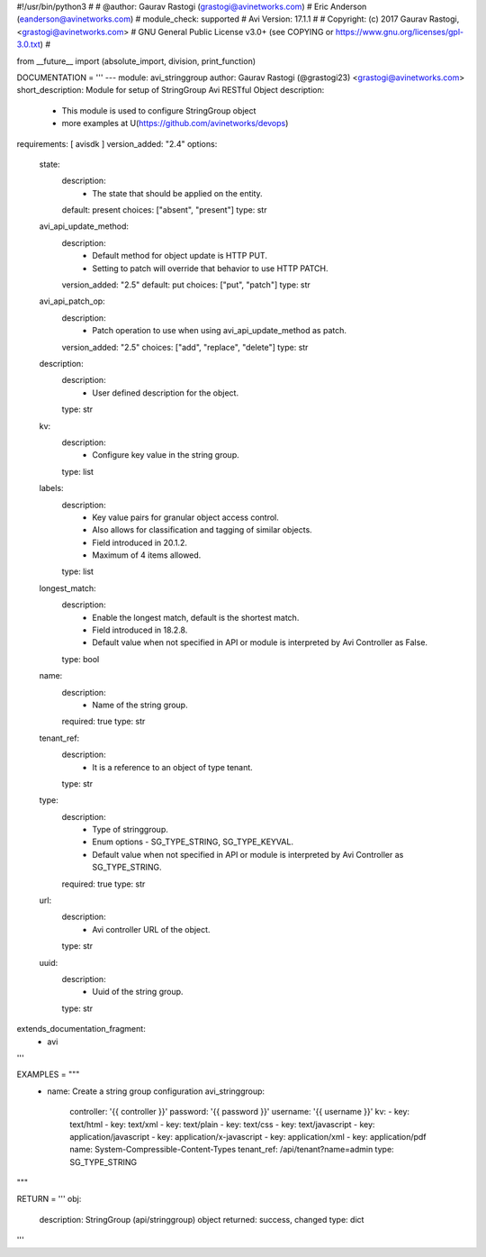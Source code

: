 #!/usr/bin/python3
#
# @author: Gaurav Rastogi (grastogi@avinetworks.com)
#          Eric Anderson (eanderson@avinetworks.com)
# module_check: supported
# Avi Version: 17.1.1
#
# Copyright: (c) 2017 Gaurav Rastogi, <grastogi@avinetworks.com>
# GNU General Public License v3.0+ (see COPYING or https://www.gnu.org/licenses/gpl-3.0.txt)
#


from __future__ import (absolute_import, division, print_function)


DOCUMENTATION = '''
---
module: avi_stringgroup
author: Gaurav Rastogi (@grastogi23) <grastogi@avinetworks.com>
short_description: Module for setup of StringGroup Avi RESTful Object
description:
    - This module is used to configure StringGroup object
    - more examples at U(https://github.com/avinetworks/devops)
requirements: [ avisdk ]
version_added: "2.4"
options:
    state:
        description:
            - The state that should be applied on the entity.
        default: present
        choices: ["absent", "present"]
        type: str
    avi_api_update_method:
        description:
            - Default method for object update is HTTP PUT.
            - Setting to patch will override that behavior to use HTTP PATCH.
        version_added: "2.5"
        default: put
        choices: ["put", "patch"]
        type: str
    avi_api_patch_op:
        description:
            - Patch operation to use when using avi_api_update_method as patch.
        version_added: "2.5"
        choices: ["add", "replace", "delete"]
        type: str
    description:
        description:
            - User defined description for the object.
        type: str
    kv:
        description:
            - Configure key value in the string group.
        type: list
    labels:
        description:
            - Key value pairs for granular object access control.
            - Also allows for classification and tagging of similar objects.
            - Field introduced in 20.1.2.
            - Maximum of 4 items allowed.
        type: list
    longest_match:
        description:
            - Enable the longest match, default is the shortest match.
            - Field introduced in 18.2.8.
            - Default value when not specified in API or module is interpreted by Avi Controller as False.
        type: bool
    name:
        description:
            - Name of the string group.
        required: true
        type: str
    tenant_ref:
        description:
            - It is a reference to an object of type tenant.
        type: str
    type:
        description:
            - Type of stringgroup.
            - Enum options - SG_TYPE_STRING, SG_TYPE_KEYVAL.
            - Default value when not specified in API or module is interpreted by Avi Controller as SG_TYPE_STRING.
        required: true
        type: str
    url:
        description:
            - Avi controller URL of the object.
        type: str
    uuid:
        description:
            - Uuid of the string group.
        type: str
extends_documentation_fragment:
    - avi
'''

EXAMPLES = """
  - name: Create a string group configuration
    avi_stringgroup:
      controller: '{{ controller }}'
      password: '{{ password }}'
      username: '{{ username }}'
      kv:
      - key: text/html
      - key: text/xml
      - key: text/plain
      - key: text/css
      - key: text/javascript
      - key: application/javascript
      - key: application/x-javascript
      - key: application/xml
      - key: application/pdf
      name: System-Compressible-Content-Types
      tenant_ref: /api/tenant?name=admin
      type: SG_TYPE_STRING
"""

RETURN = '''
obj:
    description: StringGroup (api/stringgroup) object
    returned: success, changed
    type: dict
'''


